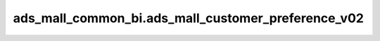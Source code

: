 ============================================
ads_mall_common_bi.ads_mall_customer_preference_v02
============================================


.. csv-table:: ads_mall_common_bi.ads_mall_customer_preference_v02 字段一览
   :widths: auto
   :header-rows: 1
   :file: ads_mall_common_bi.ads_mall_customer_preference_v02.csv
